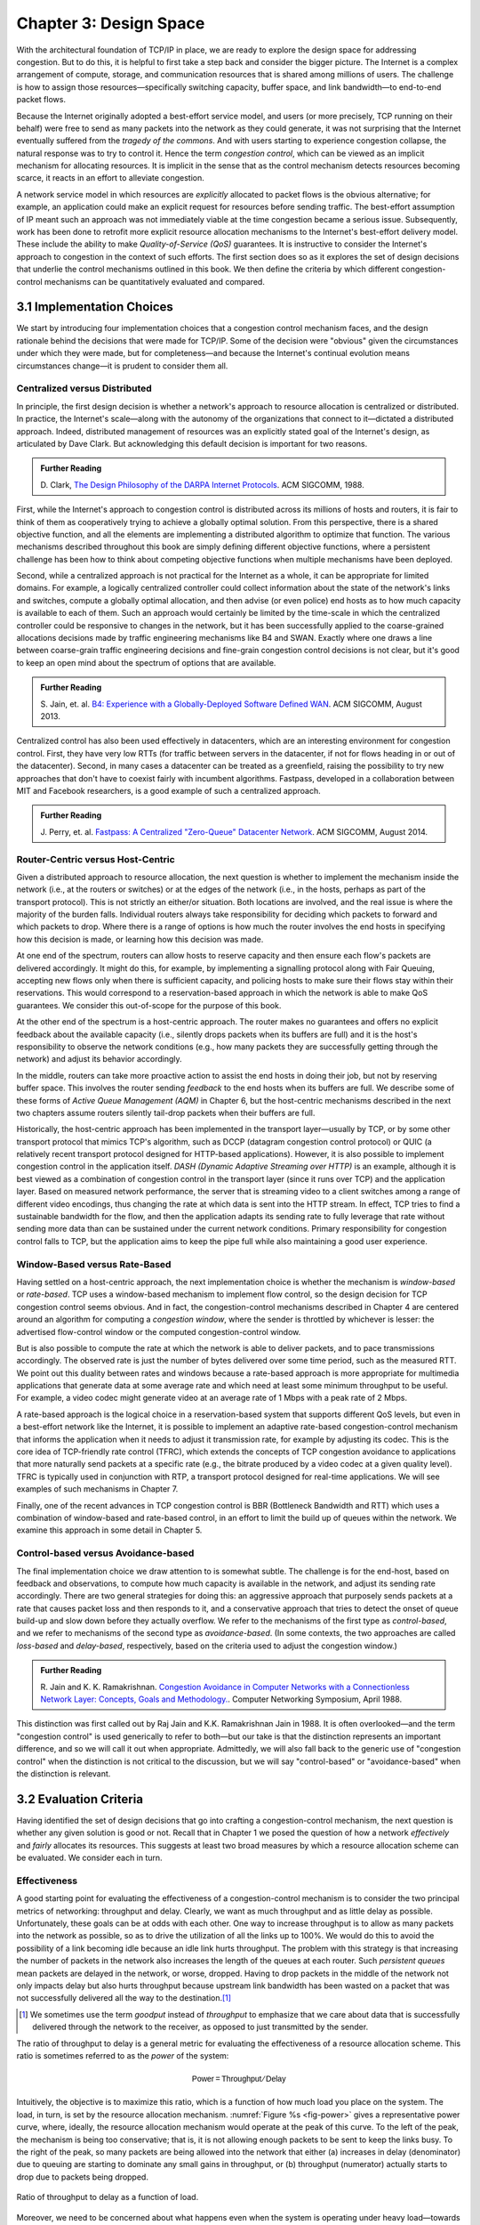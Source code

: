 Chapter 3:  Design Space
==========================

With the architectural foundation of TCP/IP in place, we are ready to
explore the design space for addressing congestion.  But to do this,
it is helpful to first take a step back and consider the bigger
picture. The Internet is a complex arrangement of compute, storage,
and communication resources that is shared among millions of
users. The challenge is how to assign those resources—specifically
switching capacity, buffer space, and link bandwidth—to end-to-end
packet flows.

Because the Internet originally adopted a best-effort service model,
and users (or more precisely, TCP running on their behalf) were free
to send as many packets into the network as they could generate, it
was not surprising that the Internet eventually suffered from the
*tragedy of the commons*. And with users starting to experience congestion
collapse, the natural response was to try to control it. Hence the
term *congestion control*, which can be viewed as an implicit
mechanism for allocating resources. It is implicit in the sense that
as the control mechanism detects resources
becoming scarce, it reacts in an effort to alleviate congestion.

A network service model in which resources are *explicitly* allocated to
packet flows is the obvious alternative; for example, an application
could make an explicit request for resources before sending traffic.  The best-effort
assumption of IP meant such an approach was not immediately viable at the time
congestion became a serious issue. Subsequently, work has been done
to retrofit more explicit resource allocation mechanisms to the
Internet's best-effort delivery model. These include the ability to
make *Quality-of-Service (QoS)* guarantees. It is instructive to
consider the Internet's approach to congestion in the context of such
efforts. The first section does so as it explores the set of design
decisions that underlie the control mechanisms outlined in this book.
We then define the criteria by which different
congestion-control mechanisms can be quantitatively evaluated and
compared.

3.1 Implementation Choices
-------------------------------

We start by introducing four implementation choices that a congestion
control mechanism faces, and the design rationale behind the decisions
that were made for TCP/IP. Some of the decision were "obvious" given
the circumstances under which they were made, but for completeness—and
because the Internet's continual evolution means circumstances
change—it is prudent to consider them all.

Centralized versus Distributed
~~~~~~~~~~~~~~~~~~~~~~~~~~~~~~~~~~

In principle, the first design decision is whether a network's
approach to resource allocation is centralized or distributed. In
practice, the Internet's scale—along with the autonomy of the
organizations that connect to it—dictated a distributed
approach. Indeed, distributed management of resources was an
explicitly stated goal of the Internet's design, as articulated by
Dave Clark. But acknowledging this default decision is important for
two reasons.

.. _reading_design:
.. admonition:: Further Reading 

       D. Clark, `The Design Philosophy of the DARPA Internet
       Protocols <https://dl.acm.org/doi/10.1145/52324.52336>`__.
       ACM SIGCOMM, 1988.

First, while the Internet's approach to congestion control is
distributed across its millions of hosts and routers, it is fair to
think of them as cooperatively trying to achieve a globally optimal
solution.  From this perspective, there is a shared objective
function, and all the elements are implementing a distributed
algorithm to optimize that function. The various mechanisms described
throughout this book are simply defining different objective
functions, where a persistent challenge has been how to think about
competing objective functions when multiple mechanisms have been
deployed.

Second, while a centralized approach is not practical for the Internet
as a whole, it can be appropriate for limited domains. For example, a
logically centralized controller could collect information about the
state of the network's links and switches, compute a globally optimal
allocation, and then advise (or even police) end hosts as to how much
capacity is available to each of them. Such an approach would certainly
be limited by the time-scale in which the centralized controller could
be responsive to changes in the network, but it has been successfully
applied to the coarse-grained allocations decisions made by traffic
engineering mechanisms like B4 and SWAN.  Exactly where one draws a
line between coarse-grain traffic engineering decisions and fine-grain
congestion control decisions is not clear, but it's good to keep an
open mind about the spectrum of options that are available.

.. _reading_b4:
.. admonition:: Further Reading 

   S. Jain, et. al. `B4: Experience with a 
   Globally-Deployed Software Defined WAN 
   <https://cseweb.ucsd.edu/~vahdat/papers/b4-sigcomm13.pdf>`__.
   ACM SIGCOMM, August 2013.

Centralized control has also been used effectively in datacenters,
which are an interesting environment for congestion control. First,
they have very low RTTs (for traffic between servers in the
datacenter, if not for flows heading in or out of the datacenter).
Second, in many cases a datacenter can be treated as a greenfield,
raising the possibility to try new approaches that don't have to
coexist fairly with incumbent algorithms. Fastpass, developed in a
collaboration between MIT and Facebook researchers, is a good example
of such a centralized approach.

.. _reading_fastpass:
.. admonition:: Further Reading 

   J. Perry, et. al. `Fastpass: A Centralized "Zero-Queue" Datacenter Network 
   <http://fastpass.mit.edu/Fastpass-SIGCOMM14-Perry.pdf>`__.
   ACM SIGCOMM, August 2014.


Router-Centric versus Host-Centric 
~~~~~~~~~~~~~~~~~~~~~~~~~~~~~~~~~~

Given a distributed approach to resource allocation, the next question
is whether to implement the mechanism inside the network (i.e., at
the routers or switches) or at the edges of the network (i.e., in the
hosts, perhaps as part of the transport protocol). This is not
strictly an either/or situation. Both locations are involved, and the
real issue is where the majority of the burden falls. Individual
routers always take responsibility for deciding which packets to
forward and which packets to drop. Where there is a range of options
is how much the router involves the end hosts in specifying how this
decision is made, or learning how this decision was made.

At one end of the spectrum, routers can allow hosts to reserve
capacity and then ensure each flow's packets are delivered
accordingly.  It might do this, for example, by implementing a
signalling protocol along with Fair
Queuing, accepting new flows only when there is sufficient capacity,
and policing hosts to make sure their flows stay within their
reservations. This would correspond to a reservation-based approach in
which the network is able to make QoS guarantees. We consider this
out-of-scope for the purpose of this book.

At the other end of the spectrum is a host-centric approach. The
router makes no guarantees and offers no explicit feedback about the
available capacity (i.e., silently drops packets when its buffers are
full) and it is the host's responsibility to observe the network
conditions (e.g., how many packets they are successfully getting
through the network) and adjust its behavior accordingly.

In the middle, routers can take more proactive action to assist the
end hosts in doing their job, but not by reserving buffer space.  This
involves the router sending *feedback* to the end hosts when its
buffers are full. We describe some of these forms of *Active Queue
Management (AQM)* in Chapter 6, but the host-centric mechanisms
described in the next two chapters assume routers silently tail-drop
packets when their buffers are full.

Historically, the host-centric approach has been implemented in the
transport layer—usually by TCP, or by some other transport protocol
that mimics TCP's algorithm, such as DCCP (datagram congestion control
protocol) or QUIC (a relatively recent transport protocol designed for
HTTP-based applications). However, it is also possible to implement
congestion control in the application itself. *DASH (Dynamic Adaptive
Streaming over HTTP)* is an example, although it is best viewed as a
combination of congestion control in the transport layer (since it
runs over TCP) and the application layer. Based on measured network
performance, the server that is streaming video to a client switches
among a range of different video encodings, thus changing the rate at
which data is sent into the HTTP stream. In effect, TCP tries to find
a sustainable bandwidth for the flow, and then the application adapts
its sending rate to fully leverage that rate without sending more data
than can be sustained under the current network conditions. Primary
responsibility for congestion control falls to TCP, but the
application aims to keep the pipe full while also maintaining a good
user experience.


Window-Based versus Rate-Based
~~~~~~~~~~~~~~~~~~~~~~~~~~~~~~

Having settled on a host-centric approach, the next implementation
choice is whether the mechanism is *window-based* or *rate-based*.
TCP uses a window-based mechanism to implement flow control, so the
design decision for TCP congestion control seems obvious.  And in
fact, the congestion-control mechanisms described in Chapter 4 are
centered around an algorithm for computing a *congestion window*,
where the sender is throttled by whichever is lesser: the advertised
flow-control window or the computed congestion-control window.

But is also possible to compute the rate at which the network is able
to deliver packets, and to pace transmissions accordingly. The
observed rate is just the number of bytes delivered over some time
period, such as the measured RTT.  We point out this duality between
rates and windows because a rate-based approach is more appropriate
for multimedia applications that generate data at some average rate
and which need at least some minimum throughput to be useful. For
example, a video codec might generate video at an average rate of
1 Mbps with a peak rate of 2 Mbps.

A rate-based approach is the logical choice in a reservation-based
system that supports different QoS levels, but even in a best-effort
network like the Internet, it is possible to implement an adaptive
rate-based congestion-control mechanism that informs the application
when it needs to adjust it transmission rate, for example by adjusting
its codec. This is the core idea of TCP-friendly rate control (TFRC),
which extends the concepts of TCP congestion avoidance to applications
that more naturally send packets at a specific rate (e.g., the bitrate
produced by a video codec at a given quality level). TFRC is typically
used in conjunction with RTP, a transport protocol designed for real-time
applications. We will see examples of such mechanisms in Chapter 7.

Finally, one of the recent advances in TCP congestion control is BBR
(Bottleneck Bandwidth and RTT) which uses a combination of
window-based and rate-based control, in an effort to limit the build
up of queues within the network. We examine this approach in some
detail in Chapter 5.




Control-based versus Avoidance-based
~~~~~~~~~~~~~~~~~~~~~~~~~~~~~~~~~~~~~~~~

The final implementation choice we draw attention to is somewhat
subtle.  The challenge is for the end-host, based on feedback and
observations, to compute how much capacity is available in the
network, and adjust its sending rate accordingly. There are two
general strategies for doing this: an aggressive approach that
purposely sends packets at a rate that causes packet loss and then
responds to it, and a conservative approach that tries to detect the
onset of queue build-up and slow down before they actually overflow.
We refer to the mechanisms of the first type as *control-based*, and
we refer to mechanisms of the second type as *avoidance-based*.  (In
some contexts, the two approaches are called *loss-based* and
*delay-based*, respectively, based on the criteria used to adjust the
congestion window.)

.. _reading_avoidance:
.. admonition:: Further Reading 

	R. Jain and K. K. Ramakrishnan. `Congestion Avoidance in
	Computer Networks with a Connectionless Network Layer:
	Concepts, Goals and Methodology. <https://arxiv.org/pdf/cs/9809095.pdf>`__.
	Computer Networking Symposium, April 1988.  

This distinction was first called out by Raj Jain and
K.K. Ramakrishnan Jain in 1988.  It is often overlooked—and the term
"congestion control" is used generically to refer to both—but our take
is that the distinction represents an important difference, and so we
will call it out when appropriate.  Admittedly, we will also fall back
to the generic use of "congestion control" when the distinction is not
critical to the discussion, but we will say "control-based" or
"avoidance-based" when the distinction is relevant.

3.2 Evaluation Criteria
-----------------------

Having identified the set of design decisions that go into crafting a
congestion-control mechanism, the next question is whether any given
solution is good or not. Recall that in Chapter 1 we posed the
question of how a network *effectively* and *fairly* allocates its
resources. This suggests at least two broad measures by which a
resource allocation scheme can be evaluated. We consider each in turn.

Effectiveness
~~~~~~~~~~~~~

A good starting point for evaluating the effectiveness of a
congestion-control mechanism is to consider the two principal metrics
of networking: throughput and delay. Clearly, we want as much
throughput and as little delay as possible. Unfortunately, these goals
can be at odds with each other. One way to increase throughput is to
allow as many packets into the network as possible, so as to drive the
utilization of all the links up to 100%. We would do this to avoid the
possibility of a link becoming idle because an idle link hurts
throughput. The problem with this strategy is that increasing the
number of packets in the network also increases the length of the
queues at each router. Such *persistent queues* mean packets are
delayed in the network, or worse, dropped. Having to drop packets in
the middle of the network not only impacts delay but also hurts
throughput because upstream link bandwidth has been wasted on a packet
that was not successfully delivered all the way to the destination.\ [#]_

.. [#]
	We sometimes use the term *goodput* instead of *throughput* to
	emphasize that we care about data that is successfully delivered
	through the network to the receiver, as opposed to just transmitted
	by the sender.

The ratio of throughput to delay is a general metric for evaluating
the effectiveness of a resource allocation scheme. This ratio is
sometimes referred to as the *power* of the system:

.. math::

   \mathsf{Power = Throughput / Delay}

Intuitively, the objective is to maximize this ratio, which is a
function of how much load you place on the system. The load, in turn,
is set by the resource allocation mechanism. :numref:`Figure %s
<fig-power>` gives a representative power curve, where, ideally, the
resource allocation mechanism would operate at the peak of this
curve. To the left of the peak, the mechanism is being too
conservative; that is, it is not allowing enough packets to be sent to
keep the links busy. To the right of the peak, so many packets are
being allowed into the network that either (a) increases in delay
(denominator) due to queuing are starting to dominate any small gains
in throughput, or (b) throughput (numerator) actually starts to drop
due to packets being dropped.
   
.. _fig-power:
.. figure:: figures/f06-03-9780123850591.png
   :width: 350px
   :align: center

   Ratio of throughput to delay as a function of load.

Moreover, we need to be concerned about what happens even when the
system is operating under heavy load—towards the right end of the
curve in :numref:`Figure %s <fig-power>`. Ideally, we would like to
avoid the situation in which the system throughput approaches
zero. The goal is for the mechanism to be *stable*\ —where packets
continue to get through the network even when it is operating under
heavy load. If a mechanism is not stable under heavy load, the
network will suffer from *congestion collapse*.

Fairness
~~~~~~~~~~~~~

The effective utilization of network resources is not the only criterion
for judging a resource allocation scheme. We must also consider the
issue of fairness. However, we quickly get into murky waters when we try
to define what exactly constitutes fair resource allocation. For
example, a reservation-based resource allocation scheme provides an
explicit way to create controlled unfairness. With such a scheme, we
might use reservations to enable a video stream to receive 1 Mbps across
some link while a file transfer receives only 10 kbps over the same
link.

In the absence of explicit information to the contrary, when several
flows share a particular link, we would like for each flow to receive
an equal share of the bandwidth. This definition presumes that a
*fair* share of bandwidth means an *equal* share of bandwidth. But,
even in the absence of reservations, equal shares may not equate to
fair shares.  Should we also consider the length of the paths being
compared? For example, as illustrated in :numref:`Figure %s
<fig-path-len>`, what is fair when one four-hop flow is competing with
three one-hop flows?
   
.. _fig-path-len:
.. figure:: figures/f06-04-9780123850591.png
   :width: 600px
   :align: center

   One four-hop flow competing with three one-hop flows.

Assuming that the most fair situation would be one in which all flows
receive the same bandwidth,
networking researcher Raj Jain proposed a metric that can be used to
quantify the fairness of a congestion-control mechanism. Jain’s fairness
index is defined as follows. Given a set of flow throughputs

.. math::

   (x_{1}, x_{2}, \ldots , x_{n})

(measured in consistent units such as bits/second), the following
function assigns a fairness index to the flows:

.. math::

   f(x_{1}, x_{2}, \ldots ,x_{n}) = \frac{( \sum_{i=1}^{n} x_{i}
   )^{2}} {n  \sum_{i=1}^{n} x_{i}^{2}}

The fairness index always results in a number between 0 and 1, with 1
representing greatest fairness. To understand the intuition behind this
metric, consider the case where all *n* flows receive a throughput of
1 unit of data per second. We can see that the fairness index in this
case is

.. math::

   \frac{n^2}{n \times n} = 1

Now, suppose one flow receives a throughput of :math:`1 + \Delta`. 
Now the fairness index is

.. math::

   \frac{((n - 1) + 1 + \Delta)^2}{n(n - 1 + (1 + \Delta)^2)}
   = \frac{n^2 + 2n\Delta + \Delta^2}{n^2 + 2n\Delta + n\Delta^2}

Note that the denominator exceeds the numerator by :math:`(n-1)\Delta^2`.
Thus, whether the odd flow out was getting more or less than all the
other flows (positive or negative :math:`\Delta`), the fairness index has 
now dropped below one. Another simple case to
consider is where only *k* of the *n* flows receive equal throughput,
and the remaining *n-k* users receive zero throughput, in which case the
fairness index drops to \ *k/n*.

.. _reading_jain:
.. admonition:: Further Reading 

	R. Jain, D. Chiu, and W. Hawe. `A Quantitative Measure of Fairness
	and Discrimination for Resource Allocation in Shared Computer Systems
	<https://www.cse.wustl.edu/~jain/papers/ftp/fairness.pdf>`__.
	DEC Research Report TR-301, 1984.

In the next section we revisit the notion of fairness as it applies to
the deployment of new congestion control algorithms. As noted above,
it is not as clear-cut as it might first appear.

TCP-friendly rate control (TFRC) also uses the notion of
fairness. TFRC uses the TCP throughput equation (discussed in Section
1.3) to estimate the share of a
congested link's bandwidth that
would be obtained by a flow that implemented TCP's congestion control
scheme, and sets that as a target rate for an application to
send data. The application can then make decisions to help it hit that
target rate. For example, a video streaming application might choose among a
set of different encoding quality levels to try to maintain an
average rate at the "fair" level as determined by TFRC.

3.3 Comparative Analysis
---------------------------

The first step in evaluating any congestion control mechanism is to
measure its performance in isolation, including:

* The average throughput (goodput) flows are able to achieve.

* The average end-to-end delay flows experience.

* That the mechanism avoid persistent queues across a range of
  operating scenarios.

* That the mechanism be stable across a range of operating scenarios.

* The degree to which flows receive a fair share of the available
  capacity.

The inevitable second step is to compare two or more mechanisms. This
is because, given the decentralized nature of the Internet, there is
no way to ensure uniform adoption of a just one mechanism.
Comparing quantitative metrics like throughput is easy. The problem is
how to evaluate multiple mechanism that might coexist, competing with
each other for network resources.

The question not whether a given mechanism treats all of its flows
fairly, but whether mechanism A is fair to flows managed by
mechanism B. If mechanism A is able to measure improved throughput
over B, but it does so by being more aggressive, and hence, stealing
bandwidth from B's flows, then A's improvement is not fairly gained
and may be discounted. It should be evident that the Internet's highly
decentralized approach to congestion control
works because a large number of flows respond in a cooperative way to
congestion, which opens the door to more aggressive flows improving
their performance at the expense of those which implement the
accepted, less aggressive algorithms.

.. _reading_ware:
.. admonition:: Further Reading

   R. Ware, et. al. `Beyond Jain's Fairness Index: Setting the Bar for
   the Deployment of Congestion Control Algorithms
   <https://www.cs.cmu.edu/~rware/assets/pdf/ware-hotnets19.pdf>`__.
   ACM SIGCOMM HotNets. November 2019.

Arguments like this have been made many times over the last 30 years,
which has raised a high bar to the deployment of new algorithms. Even
if global deployment of a new algorithm would be a net positive,
incremental deployment (which is the only real option) could
negatively impact flows using existing algorithms, leading to a
reluctance to deploy new approaches. But such
analysis suffers from three problems, as identified by Ranysha Ware and
colleagues:

* **Ideal-Driven Goalposting:** A fairness-based threshold asserts
  new mechanism B should equally share the bottleneck link with
  currently deployed mechanism A. This goal is too idealistic in
  practice, especially when A is sometimes unfair to its own flows.

* **Throughput-Centricity:** A fairness-based threshold focuses on
  how new mechanism B impacts a competitor flow using mechanism A
  by focusing on A’s achieved throughput.  However, this ignores other
  important figures of merit for good performance, such as latency,
  flow completion time, or loss rate.

* **Assumption of Balance:** Inter-mechanism interactions often have
  some bias, but a fairness metric cannot tell whether the outcome
  is biased for or against the status quo. It makes a difference in
  terms a deployability whether a new mechanism B takes a larger
  share of bandwidth than legacy mechanism A or leaves a larger
  share for A to consume: the former might elicit complaints from
  legacy users of A, where the latter would not. Jain’s Fairness
  Index assigns an equivalent score to both scenarios.

Instead of a simple calculation of Jain's fairness index, Ware
advocates for a threshold based on *harm*, as measured by a reduction
in throughput or an increase in latency or jitter. Intuitively, if the amount of
harm caused by flows using a new mechanism B on flows using existing
mechanism A is within a bound derived from how much harm A-managed
flows cause other A-managed flows, we can consider B deployable
alongside A without harm. Ware goes on to propose concrete measures of
acceptable harm, which turns out to be more complicated than it
might first appear. Even with a single congestion control algorithm,
the amount of harm that one flow causes another depends on factors
such as its RTT, start time, and duration. Thus measures of harm need
to take into account the range of impacts that different flows have on
each other under the existing regime and aim to do no worse with a
new algorithm. 

3.4 Experimental Methodology
--------------------------------

Our approach to evaluating congestion-control mechanisms is to measure
their performance on real systems. We now describe one specific way to
do that, illustrating one methodology that is widely practiced
today. Our approach uses *Netesto (Network Test Toolkit)*, a
collection of software tools available on GitHub. The alternative is
simulation-based, with NS-3 being the most popular open source tool.

.. _reading_ns3:
.. admonition:: Further Reading 

		`Netesto <https://github.com/facebook/fbkutils/tree/master/netesto>`__

		`NS-3 Network Simulator <https://www.nsnam.org>`__

Note that while the experiments described in this section measure real
congestion control algorithms (which, of course, we have not yet
described in any detail), the intent to outline how algorithms are
evaluated, and not to actually draw any conclusions about specific
mechanisms.

Experimental Setup
~~~~~~~~~~~~~~~~~~

Our approach runs real TCP sending/receiving hosts, where the
implementation of the various congestion-control mechanisms are those
found in the Linux kernel. A range of behaviors are studied using a
combination of kernel packages like ``netem`` and ``tbf qdisc``,
with performance data collected using ``tcpdump``. The network
connecting the end-hosts is constructed from a combination of real
switches and emulated elements, supporting for example, wide-area
delays and low-bandwidth links.

The experiments can be characterized along two orthogonal
dimensions. One is the topology of the network. This includes link
bandwidths, RTTs, buffer sizes, and so on. The other dimension is the
traffic workload we run on the network. This includes the number and
duration of flows, as well as the characteristics of each flow (e.g.,
stream vs. RPC).

With respect to network topology, we evaluate algorithms on three
specific configurations:

* LAN with :math:`20\mu\rm{s}` RTT and 10-Gbps link bandwidth. This scenario
  represents servers in the same datacenter rack.

* WAN with 10ms RTT and 10-Gbps link bandwidth, with delay introduced
  on the receiver by configuring a 20,000 packet send queue. The
  bottleneck is a real switch with shallow buffers (1-2 MB). This is a
  good scenario to visualize the algorithm’s dynamics when looking at
  two to three flows.
  
* WAN with 40ms RTT and 10/100-Mbps bottleneck bandwidth, with an
  intermediate router introduced to reduce the link bandwidth to 10 or
  100 Mbps.  This scenario reflects a connection an end-user might
  experience on a modern network.

:numref:`Figure %s <fig-10gig>` shows the topology for the first two
scenarios, where the senders and receivers are connected through a
single switch. Delay is achieved for the second scenario using
``netem`` in the Receiver, which affects only the ACKs being sent
back.

.. _fig-10gig:
.. figure:: figures/Fig2.png 
   :width: 300px 
   :align: center 

   Topology for 10-Gbps Tests, optionally with 10ms of delay introduced.

:numref:`Figure %s <fig-100meg>` shows the topology for the third
scenario, where the router is implemented by a server-based forwarder
that throttles outgoing link bandwidth using ``tbf qdisc``.

.. _fig-100meg:
.. figure:: figures/Fig3.png 
   :width: 500px 
   :align: center 

   Topology for 10-Mbps and 100-Mbps Tests with 10ms or 40ms of delay
   introduced.

With respect to traffic workload, we evaluate the dynamics and
fairness of algorithms with the following tests:

* 2-flow Test: The 1st flow lasts 60 seconds, and the 2nd flow lasts
  20 seconds and starts 22 seconds after the 1st one.
  
* 3-flow Test: The 1st flow lasts 60 seconds, the 2nd flow lasts 40
  seconds and starts 12 seconds after the 1st one, the 3rd flow lasts
  20 seconds and starts 26 seconds after the 1st one.

These tests make it possible to:

* Examine how quickly existing flows adapt to new flows.
  
* Examine how quickly flows adapt to released bandwidth from terminating flows.

* Measure fairness between flows with the same (or different) congestion algorithm(s).

* Measure levels of congestion.

* Identify conditions under which performance changes abruptly,
  signalling a possible instability.

Additional tests include a combination of streaming, plus 10-KB and
1-MB RPCs. These tests allow us to see if the smaller RPC flows are
penalized, and if so, by how much. These tests make it possible to:

* Study behavior under increasing loads.
  
* Measure the performance (throughput and latency) of 1-MB and 10-KB
  flows, as well as how fairly is the available bandwidth divided
  between them.
  
* Identify conditions when the retransmissions or latency change
  abruptly, signalling an instability.


Example Results
~~~~~~~~~~~~~~~

The following shows some example results, selected to illustrate the
evaluation process. We start with a simple 2-flow experiment, where
both flows are managed by the same congestion-control algorithm.
:numref:`Figure %s <fig-graph_1a>` shows the resulting goodput
graph. As one would hope, once the second flow (in red) starts just
after 20 seconds, the goodput of both flows converge towards a nearly
equal sharing of the available bandwidth. This convergence is not
immediate (the two plots cross over roughly ten seconds after the
second flow begins), a behavior other algorithms try to correct (e.g.,
by using explicit feedback from routers). On the plus side, the first
flow does quickly adapt to the released bandwidth once the second flow
terminates.

.. _fig-graph_1a:
.. figure:: figures/Graph_1A.png 
   :width: 500px 
   :align: center 

   Goodput (bytes-per-second delivered end-to-end) realized by two
   flows running under the same congestion-control algorithm.

It is also possible to look more closely at these two flows, for
example, by tracking the congestion window for each. The corresponding
plot is shown in :numref:`Figure %s <fig-graph_1b>`. Not surprisingly,
different algorithms would have different "patterns" to congestion
windows over time, as we will see in the next chapter.

.. _fig-graph_1b:
.. figure:: figures/Graph_1B.png 
   :width: 500px 
   :align: center 

   Congestion window (measured in bytes) for two flows competing for
   bandwidth under the same congestion-control algorithm.

We could repeat these experiments but vary the algorithm used by one
of the flows. This would allow us to visualize how the two algorithms
interact. If they are both fair, you would expect to see results
similar to :numref:`Figure %s <fig-graph_1a>`. If not, you might see a
graph similar to :numref:`Figure %s <fig-graph_6c>`, in which the
second flow (Algorithm B) aggressively takes bandwidth away from the
first flow (Algorithm A).

.. _fig-graph_6c:
.. figure:: figures/Graph_6C.png 
   :width: 500px 
   :align: center 

   Goodput (bytes-per-second delivered end-to-end) realized by two
   flows running under different congestion-control algorithms, with
   one flow receiving significantly less bandwidth than the other.

These experiments can be repeated with three concurrent flows, but we
turn next to evaluating how various algorithms treat different
workloads. In particular, we are interested in the question of *size
fairness*, that is, how a given algorithm treats back-to-back 10-KB or
1-MB RPC calls when they have to compete with an ongoing stream-based
flows. Some example results are shown in :numref:`Figure %s
<fig-graph_8b>` (1-MB RPCs) and :numref:`Figure %s <fig-graph_8c>`
(10-KB RPCs). The figures show the performance of five different
algorithms (represented by different colors), across test runs with 1,
2, 4, 8, and 16 concurrent streaming flows.

.. _fig-graph_8b:
.. figure:: figures/Graph_8B.png 
   :width: 500px 
   :align: center 

   Average goodput (measured in Gbps) realized by a sequence of 
   1-MB RPC calls for five different algorithms, when competing with 
   a varied number of TCP streams.

.. _fig-graph_8c:
.. figure:: figures/Graph_8C.png 
   :width: 500px 
   :align: center 

   Average goodput (measured in Gbps) realized by a sequence of 
   10-KB RPC calls for five different algorithms, when competing with 
   a varied number of TCP streams.

The 1-MB results are unsurprising, with no significant outliers across
the five algorithms, and the average goodput decreasing as the RPCs
compete with more and more streams. Although not shown :numref:`Figure
%s <fig-graph_8b>`, the fourth algorithm (green), which performs best
when all flows are stream-based, suffers a significant number of
retransmissions when sharing the available bandwidth RPC calls.

The 10-KB results do have a significant outlier, with the third
algorithm (yellow) performing significantly better; by a factor of
4x. If you plot latency rather than bandwidth—the more relevant metric
for small-message RPC calls—it turns out the third algorithm both
achieves the lowest latencies and does so consistently, with the 99th
and 99.9-th percentiles being the same.

Finally, all of the preceding experiments can be repeated on a
network topology that includes wide-area RTTs. Certainly inter-flow
fairness and size fairness continue to be concerns, but there is also
an increased likelihood that queuing delays become an issue. For
example, :numref:`Figure %s <fig-graph_16b>` shows the 99% latencies
for four different algorithms when the network topology includes a
10-Mbps bottleneck link and a 40ms RTT. One important observation
about this result is that the second algorithm (red) performs poorly
when there is less than one delay-bandwidth product of buffering
available at the bottleneck router, calling attention to another
variable that can influence your results.

.. _fig-graph_16b:
.. figure:: figures/Graph_16B.png 
   :width: 500px 
   :align: center 

   99th percentile latencies for 10-KB RPC calls when competing with a
   single streaming flow on a 40ms WAN, measured for a different
   number of buffers at the bottleneck router.
   
We conclude this discussion of experimental methodology by permitting
ourselves one summary evaluation statement. When looking across a set
of algorithms and a range of topology/traffic scenarios, we conclude
that: *No single algorithm is better than all other algorithms under
all conditions.* One explanation, as these examples demonstrate, is
how many factors there are to take into consideration.  This also
explains why congestion control continues to be a topic of interest
for both network researchers and network practitioners.
